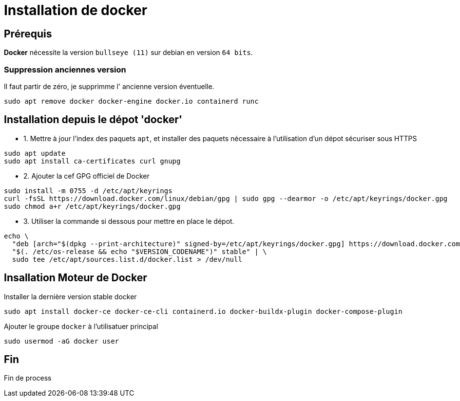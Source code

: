 = Installation de docker

== Prérequis

*Docker* nécessite la version `bullseye (11)` sur debian en version `64 bits`.

=== Suppression anciennes version

Il faut partir de zéro, je supprimme l' ancienne version éventuelle.

[source, shell]
----
sudo apt remove docker docker-engine docker.io containerd runc
----

== Installation depuis le dépot 'docker'

* 1. Mettre à jour l'index des paquets `apt`, et installer des paquets nécessaire à l'utilisation d'un dépot sécuriser sous HTTPS

[source,shell]
----
sudo apt update
sudo apt install ca-certificates curl gnupg
----

* 2. Ajouter la cef GPG officiel de Docker

[source,shell]
----
sudo install -m 0755 -d /etc/apt/keyrings
curl -fsSL https://download.docker.com/linux/debian/gpg | sudo gpg --dearmor -o /etc/apt/keyrings/docker.gpg
sudo chmod a+r /etc/apt/keyrings/docker.gpg
----

* 3. Utiliser la commande si dessous pour mettre en place le dépot.

[source,shell]
----
echo \
  "deb [arch="$(dpkg --print-architecture)" signed-by=/etc/apt/keyrings/docker.gpg] https://download.docker.com/linux/debian \
  "$(. /etc/os-release && echo "$VERSION_CODENAME")" stable" | \
  sudo tee /etc/apt/sources.list.d/docker.list > /dev/null
----

== Insallation Moteur de Docker

Installer la dernière version stable docker

[source,shell]
----
sudo apt install docker-ce docker-ce-cli containerd.io docker-buildx-plugin docker-compose-plugin
----

Ajouter le groupe `docker` à l'utilisatuer principal

[source, shell]
----
sudo usermod -aG docker user
----

== Fin

Fin de process